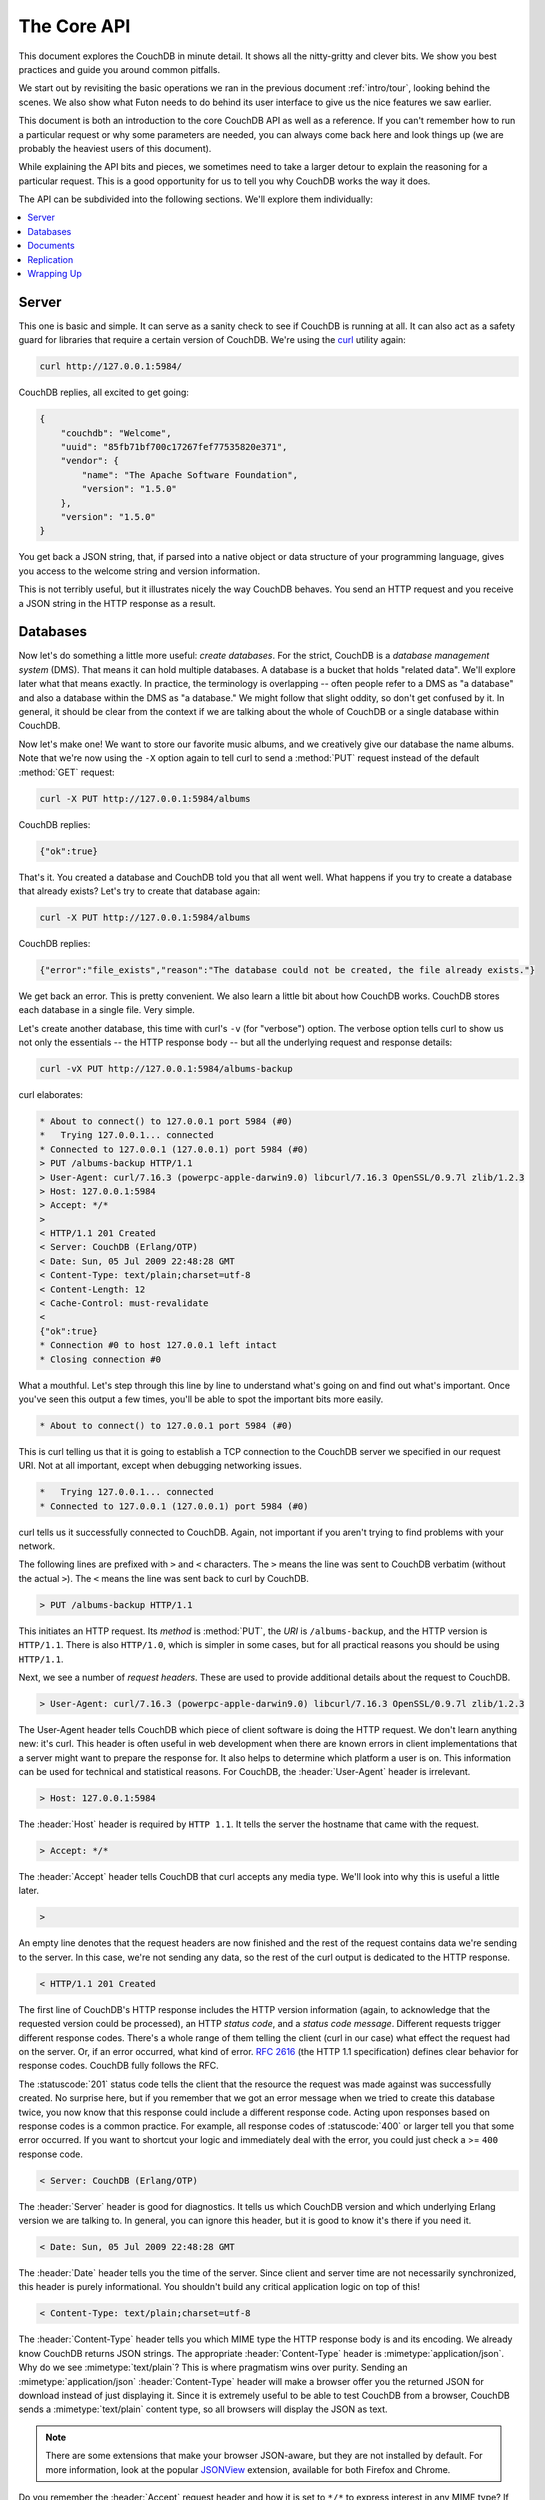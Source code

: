 .. Licensed under the Apache License, Version 2.0 (the "License"); you may not
.. use this file except in compliance with the License. You may obtain a copy of
.. the License at
..
..   http://www.apache.org/licenses/LICENSE-2.0
..
.. Unless required by applicable law or agreed to in writing, software
.. distributed under the License is distributed on an "AS IS" BASIS, WITHOUT
.. WARRANTIES OR CONDITIONS OF ANY KIND, either express or implied. See the
.. License for the specific language governing permissions and limitations under
.. the License.

.. _intro/api:

============
The Core API
============

This document explores the CouchDB in minute detail. It shows all the
nitty-gritty and clever bits. We show you best practices and guide you around
common pitfalls.

We start out by revisiting the basic operations we ran in the previous document
:ref:`intro/tour`, looking behind the scenes. We also show what Futon needs to
do behind its user interface to give us the nice features we saw earlier.

This document is both an introduction to the core CouchDB API as well as a
reference. If you can't remember how to run a particular request or why some
parameters are needed, you can always come back here and look things up (we
are probably the heaviest users of this document).

While explaining the API bits and pieces, we sometimes need to take a larger
detour to explain the reasoning for a particular request. This is a good
opportunity for us to tell you why CouchDB works the way it does.

The API can be subdivided into the following sections. We'll explore them
individually:

.. contents::
    :depth: 1
    :local:

Server
======

This one is basic and simple. It can serve as a sanity check to see if
CouchDB is running at all. It can also act as a safety guard for libraries
that require a certain version of CouchDB. We're using the `curl`_ utility
again:

.. code-block:: none

  curl http://127.0.0.1:5984/

CouchDB replies, all excited to get going:

.. code-block:: javascript

    {
        "couchdb": "Welcome",
        "uuid": "85fb71bf700c17267fef77535820e371",
        "vendor": {
            "name": "The Apache Software Foundation",
            "version": "1.5.0"
        },
        "version": "1.5.0"
    }

You get back a JSON string, that, if parsed into a native object or data
structure of your programming language, gives you access to the welcome
string and version information.

This is not terribly useful, but it illustrates nicely the way CouchDB
behaves. You send an HTTP request and you receive a JSON string in the HTTP
response as a result.

.. _curl: http://curl.haxx.se/

Databases
=========

Now let's do something a little more useful: *create databases*.
For the strict, CouchDB is a *database management system* (DMS). That means it
can hold multiple databases. A database is a bucket that holds "related data".
We'll explore later what that means exactly. In practice, the terminology is
overlapping -- often people refer to a DMS as "a database" and also a database
within the DMS as "a database." We might follow that slight oddity, so don't
get confused by it. In general, it should be clear from the context if we are
talking about the whole of CouchDB or a single database within CouchDB.

Now let's make one! We want to store our favorite music albums,
and we creatively give our database the name albums. Note that we're now
using the ``-X`` option again to tell curl to send a :method:`PUT` request
instead of the default :method:`GET` request:

.. code-block:: none

    curl -X PUT http://127.0.0.1:5984/albums

CouchDB replies:

.. code-block:: javascript

    {"ok":true}

That's it. You created a database and CouchDB told you that all went well.
What happens if you try to create a database that already exists? Let's try
to create that database again:

.. code-block:: none

    curl -X PUT http://127.0.0.1:5984/albums

CouchDB replies:

.. code-block:: javascript

    {"error":"file_exists","reason":"The database could not be created, the file already exists."}

We get back an error. This is pretty convenient. We also learn a little bit
about how CouchDB works. CouchDB stores each database in a single file.
Very simple.

Let's create another database, this time with curl's ``-v`` (for "verbose")
option. The verbose option tells curl to show us not only the essentials --
the HTTP response body -- but all the underlying request and response details:

.. code-block:: none

    curl -vX PUT http://127.0.0.1:5984/albums-backup

curl elaborates:

.. code-block:: none

    * About to connect() to 127.0.0.1 port 5984 (#0)
    *   Trying 127.0.0.1... connected
    * Connected to 127.0.0.1 (127.0.0.1) port 5984 (#0)
    > PUT /albums-backup HTTP/1.1
    > User-Agent: curl/7.16.3 (powerpc-apple-darwin9.0) libcurl/7.16.3 OpenSSL/0.9.7l zlib/1.2.3
    > Host: 127.0.0.1:5984
    > Accept: */*
    >
    < HTTP/1.1 201 Created
    < Server: CouchDB (Erlang/OTP)
    < Date: Sun, 05 Jul 2009 22:48:28 GMT
    < Content-Type: text/plain;charset=utf-8
    < Content-Length: 12
    < Cache-Control: must-revalidate
    <
    {"ok":true}
    * Connection #0 to host 127.0.0.1 left intact
    * Closing connection #0

What a mouthful. Let's step through this line by line to understand what's
going on and find out what's important. Once you've seen this output a few
times, you'll be able to spot the important bits more easily.

.. code-block:: none

    * About to connect() to 127.0.0.1 port 5984 (#0)

This is curl telling us that it is going to establish a TCP connection to the
CouchDB server we specified in our request URI. Not at all important,
except when debugging networking issues.

.. code-block:: none

    *   Trying 127.0.0.1... connected
    * Connected to 127.0.0.1 (127.0.0.1) port 5984 (#0)

curl tells us it successfully connected to CouchDB. Again,
not important if you aren't trying to find problems with your network.

The following lines are prefixed with ``>`` and ``<`` characters.
The ``>`` means the line was sent to CouchDB verbatim (without the actual
``>``). The ``<`` means the line was sent back to curl by CouchDB.

.. code-block:: none

    > PUT /albums-backup HTTP/1.1

This initiates an HTTP request. Its *method* is :method:`PUT`, the *URI* is
``/albums-backup``, and the HTTP version is ``HTTP/1.1``. There is also
``HTTP/1.0``, which is simpler in some cases, but for all practical reasons
you should be using ``HTTP/1.1``.

Next, we see a number of *request headers*. These are used to provide
additional details about the request to CouchDB.

.. code-block:: none

    > User-Agent: curl/7.16.3 (powerpc-apple-darwin9.0) libcurl/7.16.3 OpenSSL/0.9.7l zlib/1.2.3

The User-Agent header tells CouchDB which piece of client software is doing
the HTTP request. We don't learn anything new: it's curl. This header is
often useful in web development when there are known errors in client
implementations that a server might want to prepare the response for.
It also helps to determine which platform a user is on. This information
can be used for technical and statistical reasons. For CouchDB, the
:header:`User-Agent` header is irrelevant.

.. code-block:: none

    > Host: 127.0.0.1:5984

The :header:`Host` header is required by ``HTTP 1.1``. It tells the server
the hostname that came with the request.

.. code-block:: none

    > Accept: */*

The :header:`Accept` header tells CouchDB that curl accepts any media type.
We'll look into why this is useful a little later.

.. code-block:: none

    >

An empty line denotes that the request headers are now finished and the rest
of the request contains data we're sending to the server. In this case,
we're not sending any data, so the rest of the curl output is dedicated to
the HTTP response.

.. code-block:: none

    < HTTP/1.1 201 Created

The first line of CouchDB's HTTP response includes the HTTP version
information (again, to acknowledge that the requested version could be
processed), an HTTP *status code*, and a *status code message*.
Different requests trigger different response codes. There's a whole range of
them telling the client (curl in our case) what effect the request had on the
server. Or, if an error occurred, what kind of error. :rfc:`2616` (the HTTP 1.1
specification) defines clear behavior for response codes. CouchDB fully
follows the RFC.

The :statuscode:`201` status code tells the client that the resource
the request was made against was successfully created. No surprise here,
but if you remember that we got an error message when we tried to create this
database twice, you now know that this response could include a different
response code. Acting upon responses based on response codes is a common
practice. For example, all response codes of :statuscode:`400` or larger
tell you that some error occurred. If you want to shortcut your logic and
immediately deal with the error, you could just check a >= ``400`` response
code.

.. code-block:: none

    < Server: CouchDB (Erlang/OTP)

The :header:`Server` header is good for diagnostics. It tells us which
CouchDB version and which underlying Erlang version we are talking to.
In general, you can ignore this header, but it is good to know it's there if
you need it.

.. code-block:: none

    < Date: Sun, 05 Jul 2009 22:48:28 GMT

The :header:`Date` header tells you the time of the server. Since client
and server time are not necessarily synchronized, this header is purely
informational. You shouldn't build any critical application logic on top
of this!

.. code-block:: none

    < Content-Type: text/plain;charset=utf-8

The :header:`Content-Type` header tells you which MIME type
the HTTP response body is and its encoding. We already know CouchDB returns
JSON strings. The appropriate :header:`Content-Type` header is
:mimetype:`application/json`. Why do we see :mimetype:`text/plain`?
This is where pragmatism wins over purity. Sending an
:mimetype:`application/json` :header:`Content-Type` header will make
a browser offer you the returned JSON for download instead of
just displaying it. Since it is extremely useful to be able to test CouchDB
from a browser, CouchDB sends a :mimetype:`text/plain` content type, so all
browsers will display the JSON as text.

.. note::
    There are some extensions that make your browser JSON-aware,
    but they are not installed by default. For more information, look at
    the popular `JSONView`_ extension, available for both Firefox and Chrome.

    .. _JSONView: http://jsonview.com/

Do you remember the :header:`Accept` request header and how it is set to
``*/*`` to express interest in any MIME type? If you send ``Accept:
application/json`` in your request, CouchDB knows that you can deal with a pure
JSON response with the proper :header:`Content-Type` header and will
use it instead of :mimetype:`text/plain`.

.. code-block:: none

    < Content-Length: 12

The :header:`Content-Length` header simply tells us how many bytes
the response body has.

.. code-block:: none

    < Cache-Control: must-revalidate

This :header:`Cache-Control` header tells you, or any proxy server between
CouchDB and you, not to cache this response.

.. code-block:: none

    <

This empty line tells us we're done with the response headers and what
follows now is the response body.

.. code-block:: javascript

    {"ok":true}

We've seen this before.

.. code-block:: none

    * Connection #0 to host 127.0.0.1 left intact
    * Closing connection #0

The last two lines are curl telling us that it kept the TCP connection it
opened in the beginning open for a moment, but then closed it after it
received the entire response.

Throughout the documents, we'll show more requests with the ``-v`` option,
but we'll omit some of the headers we've seen here and include only those
that are important for the particular request.

Creating databases is all fine, but how do we get rid of one? Easy -- just
change the HTTP method:

.. code-block:: none

    > curl -vX DELETE http://127.0.0.1:5984/albums-backup

This deletes a CouchDB database. The request will remove the file that the
database contents are stored in. There is no *"Are you sure?"* safety net or
any *"Empty the trash"* magic you've got to do to delete a database. Use this
command with care. Your data will be deleted without a chance to bring it
back easily if you don't have a backup copy.

This section went knee-deep into HTTP and set the stage for discussing the
rest of the core CouchDB API. Next stop: documents.

Documents
=========

.. _GUID: http://en.wikipedia.org/wiki/Globally_unique_identifier
.. _UUID: http://en.wikipedia.org/wiki/Universally_unique_identifier

Documents are CouchDB's central data structure. The idea behind a document
is, unsurprisingly, that of a real-world document -- a sheet of paper such as
an invoice, a recipe, or a business card. We already learned that CouchDB uses
the JSON format to store documents. Let's see how this storing works at the
lowest level.

Each document in CouchDB has an *ID*. This ID is unique per database. You are
free to choose any string to be the ID, but for best results we recommend a
`UUID`_ (or `GUID`_), i.e., a Universally (or Globally) Unique IDentifier.
UUIDs are random numbers that have such a low collision probability that
everybody can make thousands of UUIDs a minute for millions of years without
ever creating a duplicate. This is a great way to ensure two independent people
cannot create two different documents with the same ID. Why should you care
what somebody else is doing? For one, that somebody else could be you at a
later time or on a different computer; secondly, CouchDB replication lets you
share documents with others and using UUIDs ensures that it all works.
But more on that later; let's make some documents:

.. code-block:: none

    curl -X PUT http://127.0.0.1:5984/albums/6e1295ed6c29495e54cc05947f18c8af -d '{"title":"There is Nothing Left to Lose","artist":"Foo Fighters"}'

CouchDB replies:

.. code-block:: javascript

    {"ok":true,"id":"6e1295ed6c29495e54cc05947f18c8af","rev":"1-2902191555"}

The curl command appears complex, but let's break it down.
First, ``-X PUT`` tells curl to make a :method:`PUT` request.
It is followed by the URL that specifies your CouchDB IP address and port.
The resource part of the URL ``/albums/6e1295ed6c29495e54cc05947f18c8af``
specifies the location of a document inside our albums database.
The wild collection of numbers and characters is a UUID. This UUID is your
document's ID. Finally, the ``-d`` flag tells curl to use the following
string as the body for the :method:`PUT` request. The string is a simple JSON
structure including ``title`` and ``artist`` attributes with their respective
values.

.. note::
    If you don't have a UUID handy, you can ask CouchDB to give you one (in
    fact, that is what we did just now without showing you). Simply send a
    :get:`/_uuids` request:

    .. code-block:: none

        curl -X GET http://127.0.0.1:5984/_uuids

    CouchDB replies:

    .. code-block:: javascript

        {"uuids":["6e1295ed6c29495e54cc05947f18c8af"]}

    Voilà, a UUID. If you need more than one, you can pass in the ``?count=10``
    HTTP parameter to request 10 UUIDs, or really, any number you need.

To double-check that CouchDB isn't lying about having saved your document (it
usually doesn't), try to retrieve it by sending a GET request:

.. code-block:: none

    curl -X GET http://127.0.0.1:5984/albums/6e1295ed6c29495e54cc05947f18c8af

We hope you see a pattern here. Everything in CouchDB has an address, a URI,
and you use the different HTTP methods to operate on these URIs.

CouchDB replies:

.. code-block:: javascript

    {"_id":"6e1295ed6c29495e54cc05947f18c8af","_rev":"1-2902191555","title":"There is Nothing Left to Lose","artist":"Foo Fighters"}

This looks a lot like the document you asked CouchDB to save, which is good.
But you should notice that CouchDB added two fields to your JSON structure.
The first is ``_id``, which holds the UUID we asked CouchDB to save our document
under. We always know the ID of a document if it is included, which is very
convenient.

The second field is ``_rev``. It stands for *revision*.

Revisions
---------

If you want to change a document in CouchDB, you don't tell it to go and find
a field in a specific document and insert a new value. Instead, you load
the full document out of CouchDB, make your changes in the JSON structure
(or object, when you are doing actual programming), and save the entire new
revision (or version) of that document back into CouchDB. Each revision is
identified by a new ``_rev`` value.

If you want to update or delete a document, CouchDB expects you to include
the ``_rev`` field of the revision you wish to change. When CouchDB accepts
the change, it will generate a new revision number. This mechanism ensures that,
in case somebody else made a change without you knowing before you got to
request the document update, CouchDB will not accept your update because you
are likely to overwrite data you didn't know existed. Or simplified: whoever
saves a change to a document first, wins. Let's see what happens if we don't
provide a ``_rev`` field (which is equivalent to providing a outdated value):

.. code-block:: none

    curl -X PUT http://127.0.0.1:5984/albums/6e1295ed6c29495e54cc05947f18c8af \
         -d '{"title":"There is Nothing Left to Lose","artist":"Foo Fighters","year":"1997"}'

CouchDB replies:

.. code-block:: javascript

    {"error":"conflict","reason":"Document update conflict."}

If you see this, add the latest revision number of your document to the JSON
structure:

.. code-block:: none

    curl -X PUT http://127.0.0.1:5984/albums/6e1295ed6c29495e54cc05947f18c8af \
         -d '{"_rev":"1-2902191555","title":"There is Nothing Left to Lose","artist":"Foo Fighters","year":"1997"}'

Now you see why it was handy that CouchDB returned that ``_rev`` when we made
the initial request. CouchDB replies:

.. code-block:: javascript

    {"ok":true,"id":"6e1295ed6c29495e54cc05947f18c8af","rev":"2-8aff9ee9d06671fa89c99d20a4b3ae"}

CouchDB accepted your write and also generated a new revision number.
The revision number is the *MD5 hash* of the transport representation of a
document with an ``N-`` prefix denoting the number of times a document got
updated. This is useful for replication. See :ref:`replication/conflicts` for
more information.

There are multiple reasons why CouchDB uses this revision system,
which is also called Multi-Version Concurrency Control (`MVCC`_). They all work
hand-in-hand, and this is a good opportunity to explain some of them.

.. _MVCC: http://en.wikipedia.org/wiki/Multiversion_concurrency_control

One of the aspects of the HTTP protocol that CouchDB uses is that it is
stateless. What does that mean? When talking to CouchDB you need to make
requests. Making a request includes opening a network connection to CouchDB,
exchanging bytes, and closing the connection. This is done every time you
make a request. Other protocols allow you to open a connection, exchange bytes,
keep the connection open, exchange more bytes later -- maybe depending on the
bytes you exchanged at the beginning -- and eventually close the connection.
Holding a connection open for later use requires the server to do extra work.
One common pattern is that for the lifetime of a connection, the client has
a consistent and static view of the data on the server. Managing huge amounts
of parallel connections is a significant amount of work. HTTP connections are
usually short-lived, and making the same guarantees is a lot easier.
As a result, CouchDB can handle many more concurrent connections.

Another reason CouchDB uses MVCC is that this model is simpler conceptually
and, as a consequence, easier to program. CouchDB uses less code to make this
work, and less code is always good because the ratio of defects per lines of
code is static.

The revision system also has positive effects on replication and storage
mechanisms, but we'll explore these later in the documents.

.. warning::
    The terms *version* and *revision* might sound familiar (if you are
    programming without version control, stop reading this guide right now and
    start learning one of the popular systems). Using new versions for document
    changes works a lot like version control, but there's an important
    difference: **CouchDB does not guarantee that older versions are kept
    around**.

Documents in Detail
-------------------

Now let's have a closer look at our document creation requests with the curl
``-v`` flag that was helpful when we explored the database API earlier.
This is also a good opportunity to create more documents that we can use in
later examples.

We'll add some more of our favorite music albums. Get a fresh UUID from the
``/_uuids`` resource. If you don't remember how that works, you can look it up
a few pages back.

.. code-block:: none

    curl -vX PUT http://127.0.0.1:5984/albums/70b50bfa0a4b3aed1f8aff9e92dc16a0 \
         -d '{"title":"Blackened Sky","artist":"Biffy Clyro","year":2002}'

.. note::
    By the way, if you happen to know more information about your favorite
    albums, don't hesitate to add more properties. And don't worry about not
    knowing all the information for all the albums. CouchDB's schema-less
    documents can contain whatever you know. After all, you should relax and not
    worry about data.

Now with the ``-v`` option, CouchDB's reply (with only the important bits shown)
looks like this:

.. code-block:: none

    > PUT /albums/70b50bfa0a4b3aed1f8aff9e92dc16a0 HTTP/1.1
    >
    < HTTP/1.1 201 Created
    < Location: http://127.0.0.1:5984/albums/70b50bfa0a4b3aed1f8aff9e92dc16a0
    < ETag: "1-e89c99d29d06671fa0a4b3ae8aff9e"
    <
    {"ok":true,"id":"70b50bfa0a4b3aed1f8aff9e92dc16a0","rev":"1-e89c99d29d06671fa0a4b3ae8aff9e"}

We're getting back the :statuscode:`201` HTTP status code in the response
headers, as we saw earlier when we created a database. The :header:`Location`
header gives us a full URL to our newly created document. And there's a new
header. An :header:`ETag` in HTTP-speak identifies a specific version of a
resource. In this case, it identifies a specific version (the first one) of our
new document. Sound familiar? Yes, conceptually, an :header:`ETag` is the same
as a CouchDB document revision number, and it shouldn't come as a surprise that
CouchDB uses revision numbers for ETags. ETags are useful for caching
infrastructures.

Attachments
-----------

CouchDB documents can have attachments just like an email message can have
attachments. An attachment is identified by a name and includes its MIME type
(or :header:`Content-Type`) and the number of bytes the attachment
contains. Attachments can be any data. It is easiest to think about attachments
as files attached to a document. These files can be text, images, Word
documents, music, or movie files. Let's make one.

Attachments get their own URL where you can upload data. Say we want to add
the album artwork to the ``6e1295ed6c29495e54cc05947f18c8af`` document
(*"There is Nothing Left to Lose"*), and let's also say the artwork is in a file
`artwork.jpg` in the current directory:

.. code-block:: none

    curl -vX PUT http://127.0.0.1:5984/albums/6e1295ed6c29495e54cc05947f18c8af/artwork.jpg?rev=2-2739352689 \
         --data-binary @artwork.jpg -H "Content-Type:image/jpg"

.. note::
    The ``--data-binary`` ``@`` option tells curl to read a file's contents into
    the HTTP request body. We're using the ``-H`` option to tell CouchDB that
    we're uploading a JPEG file. CouchDB will keep this information around and
    will send the appropriate header when requesting this attachment; in case of
    an image like this, a browser will render the image instead of offering you
    the data for download. This will come in handy later. Note that you need
    to provide the current revision number of the document you're attaching
    the artwork to, just as if you would update the document. Because, after
    all, attaching some data is changing the document.

You should now see your artwork image if you point your browser to
http://127.0.0.1:5984/albums/6e1295ed6c29495e54cc05947f18c8af/artwork.jpg

If you request the document again, you'll see a new member:

.. code-block:: none

    curl http://127.0.0.1:5984/albums/6e1295ed6c29495e54cc05947f18c8af

CouchDB replies:

.. code-block:: javascript

    {
        "_id": "6e1295ed6c29495e54cc05947f18c8af",
        "_rev": "3-131533518",
        "title": "There is Nothing Left to Lose",
        "artist": "Foo Fighters",
        "year": "1997",
        "_attachments": {
            "artwork.jpg": {
                "stub": true,
                "content_type": "image/jpg",
                "length": 52450
            }
        }
    }

``_attachments`` is a list of keys and values where the values are JSON objects
containing the attachment metadata. ``stub=true`` tells us that this entry is
just the metadata. If we use the ``?attachments=true`` HTTP option when
requesting this document, we'd get a `Base64`_ encoded string containing the
attachment data.

.. _Base64: http://en.wikipedia.org/wiki/Base64

We'll have a look at more document request options later as we explore more
features of CouchDB, such as replication, which is the next topic.

Replication
===========

CouchDB replication is a mechanism to synchronize databases. Much like `rsync`_
synchronizes two directories locally or over a network, replication synchronizes
two databases locally or remotely.

.. _rsync: http://en.wikipedia.org/wiki/Rsync

In a simple :method:`POST` request, you tell CouchDB the *source* and the
*target* of a replication and CouchDB will figure out which documents and new
document revisions are on *source* that are not yet on *target*, and will
proceed  to move the missing documents and revisions over.

We'll take an in-depth look at replication in the document
:ref:`replication/intro`; in this document, we'll just show you how to use it.

First, we'll create a target database. Note that CouchDB won't automatically
create a target database for you, and will return a replication failure if
the target doesn't exist (likewise for the source, but that mistake isn't as
easy to make):

.. code-block:: none

    curl -X PUT http://127.0.0.1:5984/albums-replica

Now we can use the database `albums-replica` as a replication target:

.. code-block:: none

    curl -vX POST http://127.0.0.1:5984/_replicate \
         -d '{"source":"albums","target":"albums-replica"}' \
         -H "Content-Type: application/json"

.. note::
    CouchDB supports the option ``"create_target":true`` placed in the JSON
    POSTed to the :ref:`_replicate <api/server/replicate>` URL. It implicitly
    creates the target database if it doesn't exist.

CouchDB replies (this time we formatted the output so you can read it more
easily):

.. code-block:: javascript

    {
        "history": [
            {
                "start_last_seq": 0,
                "missing_found": 2,
                "docs_read": 2,
                "end_last_seq": 5,
                "missing_checked": 2,
                "docs_written": 2,
                "doc_write_failures": 0,
                "end_time": "Sat, 11 Jul 2009 17:36:21 GMT",
                "start_time": "Sat, 11 Jul 2009 17:36:20 GMT"
            }
        ],
        "source_last_seq": 5,
        "session_id": "924e75e914392343de89c99d29d06671",
        "ok": true
    }

CouchDB maintains a *session history* of replications. The response for a
replication request contains the history entry for this *replication session*.
It is also worth noting that the request for replication will stay open until
replication closes. If you have a lot of documents, it'll take a while until
they are all replicated and you won't get back the replication response
until all documents are replicated. It is important to note that
replication replicates the database only as it was at the point in time
when replication was started. So, any additions, modifications,
or deletions subsequent to the start of replication will not be replicated.

We'll punt on the details again -- the ``"ok": true`` at the end tells us all
went well. If you now have a look at the albums-replica database,
you should see all the documents that you created in the albums database.
Neat, eh?

What you just did is called local replication in CouchDB terms. You created a
local copy of a database. This is useful for backups or to keep snapshots of
a specific state of your data around for later. You might want to do this
if you are developing your applications but want to be able to roll back to
a stable version of your code and data.

There are more types of replication useful in other situations. The source
and target members of our replication request are actually links (like in
HTML) and so far we've seen links relative to the server we're working on
(hence local). You can also specify a remote database as the target:

.. code-block:: none

    curl -vX POST http://127.0.0.1:5984/_replicate \
         -d '{"source":"albums","target":"http://example.org:5984/albums-replica"}' \
         -H "Content-Type:application/json"

Using a *local source* and a *remote target* database is called *push
replication*. We're pushing changes to a remote server.

.. note::
    Since we don't have a second CouchDB server around just yet, we'll just use
    the absolute address of our single server, but you should be able to infer
    from this that you can put any remote server in there.

This is great for sharing local changes with remote servers or buddies next
door.

You can also use a *remote source* and a *local target* to do a *pull
replication*. This is great for getting the latest changes from a server that
is used by others:

.. code-block:: none

    curl -vX POST http://127.0.0.1:5984/_replicate \
         -d '{"source":"http://example.org:5984/albums-replica","target":"albums"}' \
         -H "Content-Type:application/json"

Finally, you can run remote replication, which is mostly useful for management
operations:

.. code-block:: none

    curl -vX POST http://127.0.0.1:5984/_replicate \
         -d '{"source":"http://example.org:5984/albums","target":"http://example.org:5984/albums-replica"}' \
         -H"Content-Type: application/json"

.. note::
    **CouchDB and REST**

    CouchDB prides itself on having a `RESTful`_ API, but these replication
    requests don't look very RESTy to the trained eye. What's up with that?
    While CouchDB's core database, document, and attachment API are RESTful,
    not all of CouchDB's API is. The replication API is one example. There are
    more, as we'll see later in the documents.

    Why are there RESTful and non-RESTful APIs mixed up here? Have the
    developers been too lazy to go REST all the way? Remember, REST is an
    architectural style that lends itself to certain architectures (such as the
    CouchDB document API). But it is not a one-size-fits-all. Triggering an
    event like replication does not make a whole lot of sense in the REST world.
    It is more like a traditional remote procedure call. And there is nothing
    wrong with this.

    We very much believe in the "use the right tool for the job" philosophy,
    and REST does not fit every job. For support, we refer to Leonard Richardson
    and Sam Ruby who wrote `RESTful Web Services`_ (O'Reilly), as they share our
    view.

    .. _RESTful: http://en.wikipedia.org/wiki/Representational_state_transfer
    .. _RESTful Web Services: http://oreilly.com/catalog/9780596529260

Wrapping Up
===========

This is still not the full CouchDB API, but we discussed the essentials in
great detail. We're going to fill in the blanks as we go. For now, we believe
you're ready to start building CouchDB applications.

.. seealso::
    :ref:`Complete HTTP API Reference <api>`:

    - :ref:`Server API Reference <api/server>`
    - :ref:`Database API Reference <api/database>`
    - :ref:`Document API Reference <api/document>`
    - :ref:`Replication API <api/server/replicate>`
